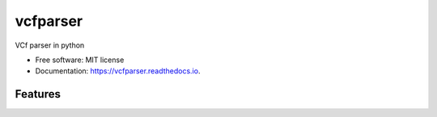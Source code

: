 ==========
vcfparser
==========


.. image:: https://img.shields.io/pypi/v/vcfparser.svg
        :target: https://pypi.python.org/pypi/vcfparser

.. image:: https://img.shields.io/travis/everestial/vcfparser.svg
        :target: https://travis-ci.org/everestial/vcfparser

.. image:: https://readthedocs.org/projects/vcfparser/badge/?version=latest
        :target: https://vcfparser.readthedocs.io/en/latest/?badge=latest
        :alt: Documentation Status




VCf  parser in python


* Free software: MIT license
* Documentation: https://vcfparser.readthedocs.io.


Features
--------

